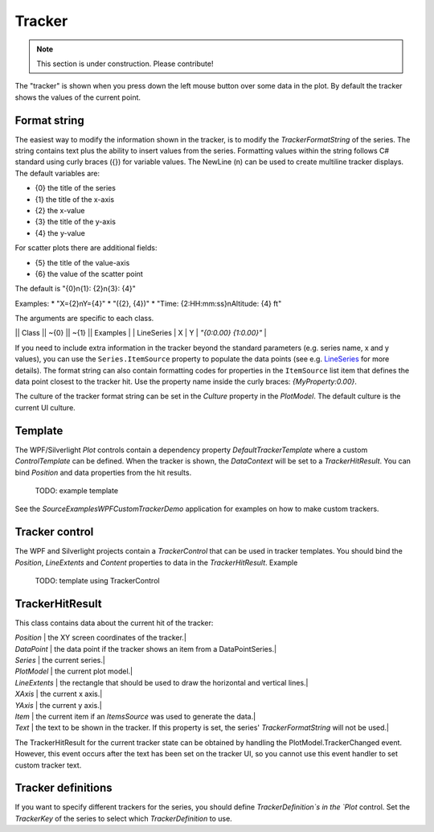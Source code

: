 =======
Tracker
=======

.. note:: This section is under construction. Please contribute!

The "tracker" is shown when you press down the left mouse button over some data in the plot. By default the tracker shows the values of the current point.


Format string
=============

The easiest way to modify the information shown in the tracker, is to modify the `TrackerFormatString` of the series. The string contains text plus the ability to insert values from the series. Formatting values within the string follows C# standard using curly braces ({}) for variable values.  The NewLine (\n) can be used to create multiline tracker displays.  The default variables are:

* {0} the title of the series
* {1} the title of the x-axis
* {2} the x-value
* {3} the title of the y-axis
* {4} the y-value

For scatter plots there are additional fields:

* {5} the title of the value-axis
* {6} the value of the scatter point

The default is "{0}\n{1}: {2}\n{3}: {4}"

Examples: 
* "X={2}\nY={4}"
* "({2}, {4})"
* "Time: {2:HH:mm:ss}\nAltitude: {4} ft"

The arguments are specific to each class.

|| Class || ~{0} || ~{1} || Examples |
| LineSeries | X | Y | `"{0:0.00} {1:0.00}"` |

If you need to include extra information in the tracker beyond the standard parameters (e.g. series name, x and y values), you can use the ``Series.ItemSource`` property to populate the data points (see e.g. `LineSeries <../../models/series/LineSeries.html>`_ for more details).
The format string can also contain formatting codes for properties in the ``ItemSource`` list item that defines the data point closest to the tracker hit.
Use the property name inside the curly braces: `{MyProperty:0.00}`.

The culture of the tracker format string can be set in the `Culture` property in the `PlotModel`. The default culture is the current UI culture. 

Template
========

The WPF/Silverlight `Plot` controls contain a dependency property `DefaultTrackerTemplate` where a custom `ControlTemplate` can be defined.
When the tracker is shown, the `DataContext` will be set to a `TrackerHitResult`. You can bind `Position` and data properties from the hit results. 

    TODO: example template

See the `Source\Examples\WPF\CustomTrackerDemo` application for examples on how to make custom trackers.

Tracker control
===============

The WPF and Silverlight projects contain a `TrackerControl` that can be used in tracker templates.
You should bind the `Position`, `LineExtents` and `Content` properties to data in the `TrackerHitResult`.
Example

    TODO: template using TrackerControl

TrackerHitResult
================

This class contains data about the current hit of the tracker:

| `Position` | the XY screen coordinates of the tracker.|
| `DataPoint` | the data point if the tracker shows an item from a DataPointSeries.|
| `Series` | the current series.|
| `PlotModel` | the current plot model.|
| `LineExtents` | the rectangle that should be used to draw the horizontal and vertical lines.|
| `XAxis` | the current x axis.|
| `YAxis` | the current y axis.|
| `Item` | the current item if an `ItemsSource` was used to generate the data.|
| `Text` | the text to be shown in the tracker. If this property is set, the series' `TrackerFormatString` will not be used.|
 
The TrackerHitResult for the current tracker state can be obtained by handling the PlotModel.TrackerChanged event.
However, this event occurs after the text has been set on the tracker UI, so you cannot use this event handler to set custom tracker text.
 
Tracker definitions
===================

If you want to specify different trackers for the series, you should define `TrackerDefinition`s in the `Plot` control.
Set the `TrackerKey` of the series to select which `TrackerDefinition` to use.  
